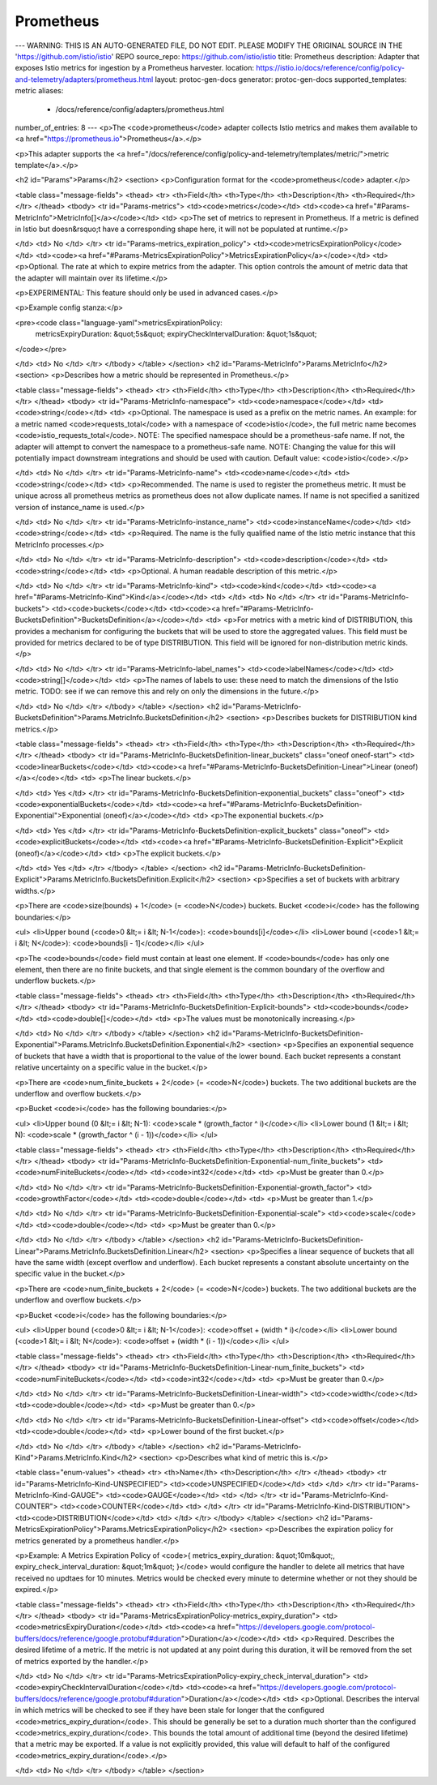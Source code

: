 Prometheus
============================

---
WARNING: THIS IS AN AUTO-GENERATED FILE, DO NOT EDIT. PLEASE MODIFY THE ORIGINAL SOURCE IN THE 'https://github.com/istio/istio' REPO
source_repo: https://github.com/istio/istio
title: Prometheus
description: Adapter that exposes Istio metrics for ingestion by a Prometheus harvester.
location: https://istio.io/docs/reference/config/policy-and-telemetry/adapters/prometheus.html
layout: protoc-gen-docs
generator: protoc-gen-docs
supported_templates: metric
aliases:
  - /docs/reference/config/adapters/prometheus.html
number_of_entries: 8
---
<p>The <code>prometheus</code> adapter collects Istio metrics and makes them available to
<a href="https://prometheus.io">Prometheus</a>.</p>

<p>This adapter supports the <a href="/docs/reference/config/policy-and-telemetry/templates/metric/">metric template</a>.</p>

<h2 id="Params">Params</h2>
<section>
<p>Configuration format for the <code>prometheus</code> adapter.</p>

<table class="message-fields">
<thead>
<tr>
<th>Field</th>
<th>Type</th>
<th>Description</th>
<th>Required</th>
</tr>
</thead>
<tbody>
<tr id="Params-metrics">
<td><code>metrics</code></td>
<td><code><a href="#Params-MetricInfo">MetricInfo[]</a></code></td>
<td>
<p>The set of metrics to represent in Prometheus. If a metric is defined in Istio but doesn&rsquo;t have a corresponding
shape here, it will not be populated at runtime.</p>

</td>
<td>
No
</td>
</tr>
<tr id="Params-metrics_expiration_policy">
<td><code>metricsExpirationPolicy</code></td>
<td><code><a href="#Params-MetricsExpirationPolicy">MetricsExpirationPolicy</a></code></td>
<td>
<p>Optional. The rate at which to expire metrics from the adapter. This option controls the amount of metric data
that the adapter will maintain over its lifetime.</p>

<p>EXPERIMENTAL: This feature should only be used in advanced cases.</p>

<p>Example config stanza:</p>

<pre><code class="language-yaml">metricsExpirationPolicy:
  metricsExpiryDuration: &quot;5s&quot;
  expiryCheckIntervalDuration: &quot;1s&quot;
</code></pre>

</td>
<td>
No
</td>
</tr>
</tbody>
</table>
</section>
<h2 id="Params-MetricInfo">Params.MetricInfo</h2>
<section>
<p>Describes how a metric should be represented in Prometheus.</p>

<table class="message-fields">
<thead>
<tr>
<th>Field</th>
<th>Type</th>
<th>Description</th>
<th>Required</th>
</tr>
</thead>
<tbody>
<tr id="Params-MetricInfo-namespace">
<td><code>namespace</code></td>
<td><code>string</code></td>
<td>
<p>Optional. The namespace is used as a prefix on the metric names.
An example: for a metric named <code>requests_total</code> with a namespace of <code>istio</code>,
the full metric name becomes <code>istio_requests_total</code>.
NOTE: The specified namespace should be a prometheus-safe name. If not, the adapter
will attempt to convert the namespace to a prometheus-safe name.
NOTE: Changing the value for this will potentially impact downstream integrations
and should be used with caution.
Default value: <code>istio</code>.</p>

</td>
<td>
No
</td>
</tr>
<tr id="Params-MetricInfo-name">
<td><code>name</code></td>
<td><code>string</code></td>
<td>
<p>Recommended. The name is used to register the prometheus metric.
It must be unique across all prometheus metrics as prometheus does not allow duplicate names.
If name is not specified a sanitized version of instance_name is used.</p>

</td>
<td>
No
</td>
</tr>
<tr id="Params-MetricInfo-instance_name">
<td><code>instanceName</code></td>
<td><code>string</code></td>
<td>
<p>Required. The name is the fully qualified name of the Istio metric instance
that this MetricInfo processes.</p>

</td>
<td>
No
</td>
</tr>
<tr id="Params-MetricInfo-description">
<td><code>description</code></td>
<td><code>string</code></td>
<td>
<p>Optional. A human readable description of this metric.</p>

</td>
<td>
No
</td>
</tr>
<tr id="Params-MetricInfo-kind">
<td><code>kind</code></td>
<td><code><a href="#Params-MetricInfo-Kind">Kind</a></code></td>
<td>
</td>
<td>
No
</td>
</tr>
<tr id="Params-MetricInfo-buckets">
<td><code>buckets</code></td>
<td><code><a href="#Params-MetricInfo-BucketsDefinition">BucketsDefinition</a></code></td>
<td>
<p>For metrics with a metric kind of DISTRIBUTION, this provides a mechanism
for configuring the buckets that will be used to store the aggregated values.
This field must be provided for metrics declared to be of type DISTRIBUTION.
This field will be ignored for non-distribution metric kinds.</p>

</td>
<td>
No
</td>
</tr>
<tr id="Params-MetricInfo-label_names">
<td><code>labelNames</code></td>
<td><code>string[]</code></td>
<td>
<p>The names of labels to use: these need to match the dimensions of the Istio metric.
TODO: see if we can remove this and rely on only the dimensions in the future.</p>

</td>
<td>
No
</td>
</tr>
</tbody>
</table>
</section>
<h2 id="Params-MetricInfo-BucketsDefinition">Params.MetricInfo.BucketsDefinition</h2>
<section>
<p>Describes buckets for DISTRIBUTION kind metrics.</p>

<table class="message-fields">
<thead>
<tr>
<th>Field</th>
<th>Type</th>
<th>Description</th>
<th>Required</th>
</tr>
</thead>
<tbody>
<tr id="Params-MetricInfo-BucketsDefinition-linear_buckets" class="oneof oneof-start">
<td><code>linearBuckets</code></td>
<td><code><a href="#Params-MetricInfo-BucketsDefinition-Linear">Linear (oneof)</a></code></td>
<td>
<p>The linear buckets.</p>

</td>
<td>
Yes
</td>
</tr>
<tr id="Params-MetricInfo-BucketsDefinition-exponential_buckets" class="oneof">
<td><code>exponentialBuckets</code></td>
<td><code><a href="#Params-MetricInfo-BucketsDefinition-Exponential">Exponential (oneof)</a></code></td>
<td>
<p>The exponential buckets.</p>

</td>
<td>
Yes
</td>
</tr>
<tr id="Params-MetricInfo-BucketsDefinition-explicit_buckets" class="oneof">
<td><code>explicitBuckets</code></td>
<td><code><a href="#Params-MetricInfo-BucketsDefinition-Explicit">Explicit (oneof)</a></code></td>
<td>
<p>The explicit buckets.</p>

</td>
<td>
Yes
</td>
</tr>
</tbody>
</table>
</section>
<h2 id="Params-MetricInfo-BucketsDefinition-Explicit">Params.MetricInfo.BucketsDefinition.Explicit</h2>
<section>
<p>Specifies a set of buckets with arbitrary widths.</p>

<p>There are <code>size(bounds) + 1</code> (= <code>N</code>) buckets. Bucket <code>i</code> has the following
boundaries:</p>

<ul>
<li>Upper bound (<code>0 &lt;= i &lt; N-1</code>): <code>bounds[i]</code></li>
<li>Lower bound (<code>1 &lt;= i &lt; N</code>): <code>bounds[i - 1]</code></li>
</ul>

<p>The <code>bounds</code> field must contain at least one element. If <code>bounds</code> has
only one element, then there are no finite buckets, and that single
element is the common boundary of the overflow and underflow buckets.</p>

<table class="message-fields">
<thead>
<tr>
<th>Field</th>
<th>Type</th>
<th>Description</th>
<th>Required</th>
</tr>
</thead>
<tbody>
<tr id="Params-MetricInfo-BucketsDefinition-Explicit-bounds">
<td><code>bounds</code></td>
<td><code>double[]</code></td>
<td>
<p>The values must be monotonically increasing.</p>

</td>
<td>
No
</td>
</tr>
</tbody>
</table>
</section>
<h2 id="Params-MetricInfo-BucketsDefinition-Exponential">Params.MetricInfo.BucketsDefinition.Exponential</h2>
<section>
<p>Specifies an exponential sequence of buckets that have a width that is
proportional to the value of the lower bound. Each bucket represents a
constant relative uncertainty on a specific value in the bucket.</p>

<p>There are <code>num_finite_buckets + 2</code> (= <code>N</code>) buckets. The two additional
buckets are the underflow and overflow buckets.</p>

<p>Bucket <code>i</code> has the following boundaries:</p>

<ul>
<li>Upper bound (0 &lt;= i &lt; N-1): <code>scale * (growth_factor ^ i)</code></li>
<li>Lower bound (1 &lt;= i &lt; N): <code>scale * (growth_factor ^ (i - 1))</code></li>
</ul>

<table class="message-fields">
<thead>
<tr>
<th>Field</th>
<th>Type</th>
<th>Description</th>
<th>Required</th>
</tr>
</thead>
<tbody>
<tr id="Params-MetricInfo-BucketsDefinition-Exponential-num_finite_buckets">
<td><code>numFiniteBuckets</code></td>
<td><code>int32</code></td>
<td>
<p>Must be greater than 0.</p>

</td>
<td>
No
</td>
</tr>
<tr id="Params-MetricInfo-BucketsDefinition-Exponential-growth_factor">
<td><code>growthFactor</code></td>
<td><code>double</code></td>
<td>
<p>Must be greater than 1.</p>

</td>
<td>
No
</td>
</tr>
<tr id="Params-MetricInfo-BucketsDefinition-Exponential-scale">
<td><code>scale</code></td>
<td><code>double</code></td>
<td>
<p>Must be greater than 0.</p>

</td>
<td>
No
</td>
</tr>
</tbody>
</table>
</section>
<h2 id="Params-MetricInfo-BucketsDefinition-Linear">Params.MetricInfo.BucketsDefinition.Linear</h2>
<section>
<p>Specifies a linear sequence of buckets that all have the same width
(except overflow and underflow). Each bucket represents a constant
absolute uncertainty on the specific value in the bucket.</p>

<p>There are <code>num_finite_buckets + 2</code> (= <code>N</code>) buckets. The two additional
buckets are the underflow and overflow buckets.</p>

<p>Bucket <code>i</code> has the following boundaries:</p>

<ul>
<li>Upper bound (<code>0 &lt;= i &lt; N-1</code>): <code>offset + (width * i)</code></li>
<li>Lower bound (<code>1 &lt;= i &lt; N</code>): <code>offset + (width * (i - 1))</code></li>
</ul>

<table class="message-fields">
<thead>
<tr>
<th>Field</th>
<th>Type</th>
<th>Description</th>
<th>Required</th>
</tr>
</thead>
<tbody>
<tr id="Params-MetricInfo-BucketsDefinition-Linear-num_finite_buckets">
<td><code>numFiniteBuckets</code></td>
<td><code>int32</code></td>
<td>
<p>Must be greater than 0.</p>

</td>
<td>
No
</td>
</tr>
<tr id="Params-MetricInfo-BucketsDefinition-Linear-width">
<td><code>width</code></td>
<td><code>double</code></td>
<td>
<p>Must be greater than 0.</p>

</td>
<td>
No
</td>
</tr>
<tr id="Params-MetricInfo-BucketsDefinition-Linear-offset">
<td><code>offset</code></td>
<td><code>double</code></td>
<td>
<p>Lower bound of the first bucket.</p>

</td>
<td>
No
</td>
</tr>
</tbody>
</table>
</section>
<h2 id="Params-MetricInfo-Kind">Params.MetricInfo.Kind</h2>
<section>
<p>Describes what kind of metric this is.</p>

<table class="enum-values">
<thead>
<tr>
<th>Name</th>
<th>Description</th>
</tr>
</thead>
<tbody>
<tr id="Params-MetricInfo-Kind-UNSPECIFIED">
<td><code>UNSPECIFIED</code></td>
<td>
</td>
</tr>
<tr id="Params-MetricInfo-Kind-GAUGE">
<td><code>GAUGE</code></td>
<td>
</td>
</tr>
<tr id="Params-MetricInfo-Kind-COUNTER">
<td><code>COUNTER</code></td>
<td>
</td>
</tr>
<tr id="Params-MetricInfo-Kind-DISTRIBUTION">
<td><code>DISTRIBUTION</code></td>
<td>
</td>
</tr>
</tbody>
</table>
</section>
<h2 id="Params-MetricsExpirationPolicy">Params.MetricsExpirationPolicy</h2>
<section>
<p>Describes the expiration policy for metrics generated by a prometheus handler.</p>

<p>Example: A Metrics Expiration Policy of <code>{ metrics_expiry_duration: &quot;10m&quot;, expiry_check_interval_duration: &quot;1m&quot; }</code>
would configure the handler to delete all metrics that have received no updtaes for 10 minutes. Metrics would be checked
every minute to determine whether or not they should be expired.</p>

<table class="message-fields">
<thead>
<tr>
<th>Field</th>
<th>Type</th>
<th>Description</th>
<th>Required</th>
</tr>
</thead>
<tbody>
<tr id="Params-MetricsExpirationPolicy-metrics_expiry_duration">
<td><code>metricsExpiryDuration</code></td>
<td><code><a href="https://developers.google.com/protocol-buffers/docs/reference/google.protobuf#duration">Duration</a></code></td>
<td>
<p>Required. Describes the desired lifetime of a metric. If the metric is not updated at any point during this duration, it
will be removed from the set of metrics exported by the handler.</p>

</td>
<td>
No
</td>
</tr>
<tr id="Params-MetricsExpirationPolicy-expiry_check_interval_duration">
<td><code>expiryCheckIntervalDuration</code></td>
<td><code><a href="https://developers.google.com/protocol-buffers/docs/reference/google.protobuf#duration">Duration</a></code></td>
<td>
<p>Optional. Describes the interval in which metrics will be checked to see if they have been stale for longer that the configured
<code>metrics_expiry_duration</code>. This should be generally be set to a duration much shorter than the configured <code>metrics_expiry_duration</code>.
This bounds the total amount of additional time (beyond the desired lifetime) that a metric may be exported.
If a value is not explicitly provided, this value will default to half of the configured <code>metrics_expiry_duration</code>.</p>

</td>
<td>
No
</td>
</tr>
</tbody>
</table>
</section>
